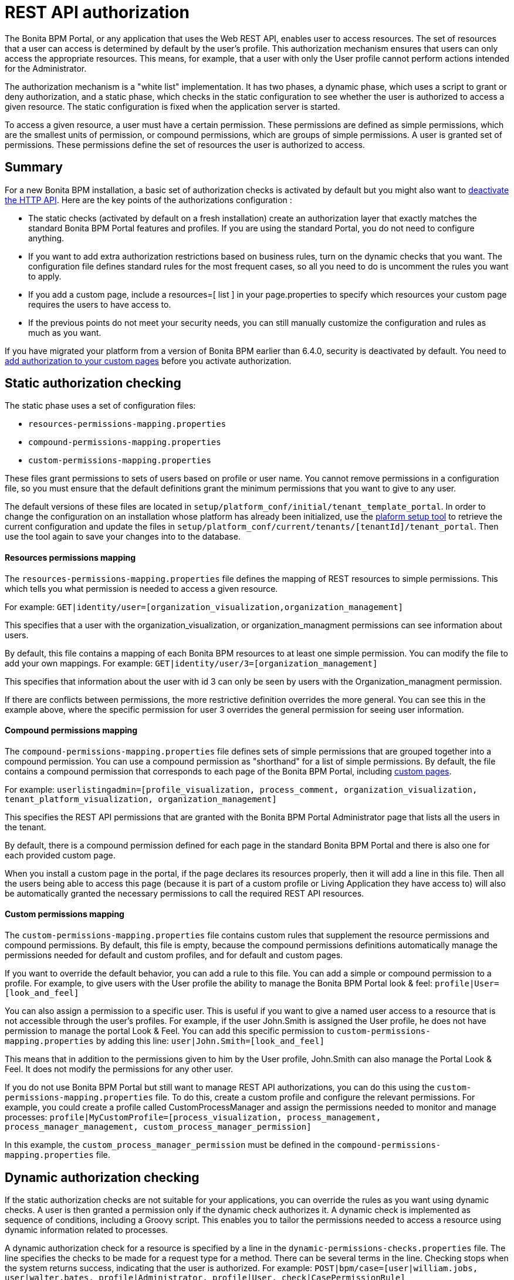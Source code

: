 = REST API authorization

The Bonita BPM Portal, or any application that uses the Web REST API, enables user to access resources.
The set of resources that a user can access is determined by default by the user's profile.
This authorization mechanism ensures that users can only access the appropriate resources.
This means, for example, that a user with only the User profile cannot perform actions intended for the Administrator.

The authorization mechanism is a "white list" implementation.
It has two phases,
a dynamic phase, which uses a script to grant or deny authorization,
and a static phase, which checks in the static configuration to see whether the user is authorized to access a given resource.
The static configuration is fixed when the application server is started.

To access a given resource, a user must have a certain permission.
These permissions are defined as simple permissions, which are the smallest units of permission, or compound permissions, which are groups of simple permissions.
A user is granted set of permissions. These permissions define the set of resources the user is authorized to access.

== Summary

For a new Bonita BPM installation, a basic set of authorization checks is activated by default but you might also want to <<activate,deactivate the HTTP API>>.
Here are the key points of the authorizations configuration :

* The static checks (activated by default on a fresh installation) create an authorization layer that exactly matches the standard Bonita BPM Portal features and profiles.
If you are using the standard Portal, you do not need to configure anything.
* If you want to add extra authorization restrictions based on business rules, turn on the dynamic checks that you want.
The configuration file defines standard rules for the most frequent cases, so all you need to do is uncomment the rules you want to apply.
* If you add a custom page, include a resources=[ list ] in your page.properties to specify which resources your custom page requires the users to have access to.
* If the previous points do not meet your security needs, you can still manually customize the configuration and rules as much as you want.

If you have migrated your platform from a version of Bonita BPM earlier than 6.4.0, security is deactivated by default.
You need to <<migrate,add authorization to your custom pages>> before you activate authorization.

== Static authorization checking

The static phase uses a set of configuration files:

* `resources-permissions-mapping.properties`
* `compound-permissions-mapping.properties`
* `custom-permissions-mapping.properties`

These files grant permissions to sets of users based on profile or user name.
You cannot remove permissions in a configuration file, so you must ensure that the default definitions grant the minimum permissions that you want to give to any user.

The default versions of these files are located in `setup/platform_conf/initial/tenant_template_portal`. In order to change the configuration on an installation whose platform has already been initialized, use the xref:BonitaBPM_platform_setup.adoc[plaform setup tool] to retrieve the current configuration and update the files in `setup/platform_conf/current/tenants/[tenantId]/tenant_portal`. Then use the tool again to save your changes into to the database.

[discrete]
==== Resources permissions mapping

The `resources-permissions-mapping.properties` file defines the mapping of REST resources to simple permissions.
This which tells you what permission is needed to access a given resource.

For example: `GET|identity/user=[organization_visualization,organization_management]`

This specifies that a user with the organization_visualization, or organization_managment permissions can see information about users.

By default, this file contains a mapping of each Bonita BPM resources to at least one simple permission.
You can modify the file to add your own mappings.
For example: `GET|identity/user/3=[organization_management]`

This specifies that information about the user with id 3 can only be seen by users with the Organization_managment permission.

If there are conflicts between permissions, the more restrictive definition overrides the more general. You can see this in the example above, where the specific permission for user 3 overrides the general permission for seeing user information.

[discrete]
==== Compound permissions mapping

The `compound-permissions-mapping.properties` file defines sets of simple permissions that are grouped together into a compound permission.
You can use a compound permission as "shorthand" for a list of simple permissions.
By default, the file contains a compound permission that corresponds to each page of the Bonita BPM Portal, including <<custom_pages,custom pages>>.

For example: `userlistingadmin=[profile_visualization, process_comment, organization_visualization, tenant_platform_visualization, organization_management]`

This specifies the REST API permissions that are granted with the Bonita BPM Portal Administrator page that lists all the users in the tenant.

By default, there is a compound permission defined for each page in the standard Bonita BPM Portal and there is also one for each provided custom page.

When you install a custom page in the portal, if the page declares its resources properly, then it will add a line in this file. Then all the users being able to access this page (because it is part of a custom profile or Living Application they have access to) will also be automatically granted the necessary permissions to call the required REST API resources.

+++<a id="custom-permissions-mapping">++++++</a>+++

[discrete]
==== Custom permissions mapping

The `custom-permissions-mapping.properties` file contains custom rules that supplement the resource permissions and compound permissions.
By default, this file is empty, because the compound permissions definitions automatically manage the permissions needed for default and custom profiles, and for default and custom pages.

If you want to override the default behavior, you can add a rule to this file. You can add a simple or compound permission to a profile.
For example, to give users with the User profile the ability to manage the Bonita BPM Portal look & feel: `profile|User=[look_and_feel]`

You can also assign a permission to a specific user. This is useful if you want to give a named user access to a resource that is not accessible through the user's profiles.
For example, if the user John.Smith is assigned the User profile, he does not have permission to manage the portal Look & Feel.
You can add this specific permission to `custom-permissions-mapping.properties` by adding this line: `user|John.Smith=[look_and_feel]`

This means that in addition to the permissions given to him by the User profile, John.Smith can also manage the Portal Look & Feel. It does not modify the permissions for any other user.

If you do not use Bonita BPM Portal but still want to manage REST API authorizations, you can do this using the `custom-permissions-mapping.properties` file.
To do this, create a custom profile and configure the relevant permissions.
For example, you could create a profile called CustomProcessManager and assign the permissions needed to monitor and manage processes: `profile|MyCustomProfile=[process_visualization, process_management, process_manager_management, custom_process_manager_permission]`

In this example, the `custom_process_manager_permission` must be defined in the `compound-permissions-mapping.properties` file.

== Dynamic authorization checking

If the static authorization checks are not suitable for your applications, you can override the rules as you want using dynamic checks.
A user is then granted a permission only if the dynamic check authorizes it.
A dynamic check is implemented as sequence of conditions, including a Groovy script.
This enables you to tailor the permissions needed to access a resource using dynamic information related to processes.

A dynamic authorization check for a resource is specified by a line in the `dynamic-permissions-checks.properties` file. The line specifies the checks to be made for a request type for a method.
There can be several terms in the line. Checking stops when the system returns success, indicating that the user is authorized. For example: `POST|bpm/case=[user|william.jobs, user|walter.bates, profile|Administrator, profile|User, check|CasePermissionRule]`

This specifies that a POST action can be done for a case resource if the user is william.jobs or walter.bates,
or any user with the Administrator profile, or any user woth the User profile, or if the CasePermissionRule grants authorization.

A `check` term indicates the name of a class to be called. The class must implement `org.bonitasoft.engine.api.permission.PermissionRule`.
This example defines a dynamic check that is made whenever a user makes a GET request for the bpm/process resource. The script must be added to the `setup/platform_conf/current/tenant_template_security_scripts` folder before the platform initialization or using the xref:BonitaBPM_platform_setup.adoc[plaform setup tool] to retrieve the current configuration, to the folder `setup/platform_conf/current/tenants/[tenantId]/tenant_security_scripts` (then you need to use the tool again to save the changes into the database).
The `tenant_security_scripts` folder contains some example scripts. If the script returns `true`, the user is authorized. If the script returns `false` or any other result (including an error), the user is not authorized.

The `dynamic-permissions-checks.properties` file contains a placeholder line for each method and resource. For example:

[source,properties]
----
## CasePermissionRule
    #GET|bpm/case=[profile|Administrator, check|CasePermissionRule]
    #POST|bpm/case=[profile|Administrator, check|CasePermissionRule]
    #DELETE|bpm/case=[profile|Administrator, check|CasePermissionRule]
    #GET|bpm/archivedCase=[profile|Administrator, check|CasePermissionRule]
----

To specify a dynamic check for a method and resource, uncomment the line and add the conditions.
If you specify a condition that calls a Groovy script, add the script to the `tenant_security_scripts` folder. Then use the xref:BonitaBPM_platform_setup.adoc[plaform setup tool] to save the changes.

[discrete]
==== Example dynamic check script

This script is an example of how to write a dynamic check. It checks two conditions, depending on the method called for a case.
If the method is a POST, which would start a case of a process. the user can only start the case if they are eligible to start the process itself.
If the user action triggers a GET, the user can view the case information only if they are involved in the case.
The Engine API Java method `isInvolvedInProcessInstance` is used to check whether the user is involved. For an archived case, the only check possible is whether the user started the case.

[source,groovy]
----
import org.bonitasoft.engine.api.*
import org.bonitasoft.engine.api.permission.APICallContext
import org.bonitasoft.engine.api.permission.PermissionRule
import org.bonitasoft.engine.bpm.process.ArchivedProcessInstanceNotFoundException
import org.bonitasoft.engine.identity.User
import org.bonitasoft.engine.identity.UserSearchDescriptor
import org.bonitasoft.engine.search.SearchOptionsBuilder
import org.bonitasoft.engine.search.SearchResult
import org.bonitasoft.engine.session.APISession
import org.json.JSONObject

class CasePermissionRule implements PermissionRule {

    @Override
    public boolean check(APISession apiSession, APICallContext apiCallContext, APIAccessor apiAccessor, Logger logger) {
        long currentUserId = apiSession.getUserId()
        if ("GET".equals(apiCallContext.getMethod())) {
            return checkGetMethod(apiCallContext, apiAccessor, currentUserId, logger)
        } else if ("POST".equals(apiCallContext.getMethod())) {
            return checkPostMethod(apiCallContext, apiAccessor, currentUserId, logger)
        }
        return false
    }

    private boolean checkPostMethod(APICallContext apiCallContext, APIAccessor apiAccessor, long currentUserId, Logger logger) {
        def body = apiCallContext.getBodyAsJSON()
        def processDefinitionId = body.optLong("processDefinitionId")
        if (processDefinitionId <= 0) {
            return false;
        }
        def processAPI = apiAccessor.getProcessAPI()
        def identityAPI = apiAccessor.getIdentityAPI()
        User user = identityAPI.getUser(currentUserId)
        SearchOptionsBuilder searchOptionBuilder = new SearchOptionsBuilder(0, 10)
        searchOptionBuilder.filter(UserSearchDescriptor.USER_NAME, user.getUserName())
        SearchResult<User> listUsers = processAPI.searchUsersWhoCanStartProcessDefinition(processDefinitionId, searchOptionBuilder.done())
        logger.debug("RuleCase : nb Result [" + listUsers.getCount() + "] ?")
        def canStart = listUsers.getCount() == 1
        logger.debug("RuleCase : User allowed to start? " + canStart)
        return canStart
    }

    private boolean checkGetMethod(APICallContext apiCallContext, APIAccessor apiAccessor, long currentUserId, Logger logger) {
        def processAPI = apiAccessor.getProcessAPI()
        def filters = apiCallContext.getFilters()
        if (apiCallContext.getResourceId() != null) {
            def processInstanceId = Long.valueOf(apiCallContext.getResourceId())
            if (apiCallContext.getResourceName().startsWith("archived")) {
                //no way to check that the were involved in an archived case, can just show started by
                try {
                    return processAPI.getArchivedProcessInstance(processInstanceId).getStartedBy() == currentUserId
                } catch(ArchivedProcessInstanceNotFoundException e) {
                    logger.debug("archived process not found, "+e.getMessage())
                    return false
                }
            } else {
                def isInvolved = processAPI.isInvolvedInProcessInstance(currentUserId, processInstanceId)
                logger.debug("RuleCase : allowed because get on process that user is involved in")
                return isInvolved
            }
        } else {
            def stringUserId = String.valueOf(currentUserId)
            if (stringUserId.equals(filters.get("started_by")) || stringUserId.equals(filters.get("user_id")) || stringUserId.equals(filters.get("supervisor_id"))) {
                logger.debug("RuleCase : allowed because searching filters contains user id")
                return true
            }
        }
        return false
    }
}
----

== Initialization

After the application server starts, the first time that one of the configuration files is accessed, the information from all the files is cached in memory for fast access.
If you update a file, the changes become active the next time the application server restarts.
In your development environment, you can use the <<debug,debug mode>> to makes any changes to the configuration files
and dynamic check scripts available immediately.

== User login

When a user logs in, after the user is xref:user-authentication-overview.adoc[authenticated], a map of `LoggedUserPermissions` is created.
`LoggedUserPermissions` is a combination of the information from `compound-permissions-mapping.properties` and
`CustomUserPermissionsMapping` that is relevant to the user.
It takes into account all the profiles assigned to the user, not only the current profile, so when you change profile the map does not need to be recreated.

== Runtime behavior

At runtime, when a user requests access to a resource, the system checks to see if a dynamic check is defined for this resource. If so, it executes the check, and the result grants or denies the user access to the resource.
If there is no dynamic check for the resource, the system uses the static checks: it uses the information in the `ResourceRequiredPermissions` to see what permissions are
needed to access the resource (or page), and checks the `LoggedUserPermissions` to see whether the user has the necessary permissions.
If so, the user is authorized.
Otherwise, access is refused.
If access is not authorized, a message is written in the log so that the Administrator is aware that an unauthorized user has tried to gain access.
Note that this level of logging is only available if you xref:logging.adoc[set the logging level] to `FINEST`.

+++<a id="custom_pages">++++++</a>+++

== Authorizing access to a custom page

When a new xref:pages.adoc[custom page] is added, the permissions defined in the page properties are added to the permissions configuration files and the cache.
It is not necessary to restart the applications server to activate security for the new custom page.
Depending on the permissions that a user of the page already has, it might be necessary to log out and log in again to get access to the new custom page.

== Authorization and custom profiles

When a new xref:custom-profiles.adoc[custom profile] is created, the permissions mappings are updated in the configuration files and in the cache.
It is not necessary to restart the application server to activate security for the new custom profile.

== Granting permissions to a given resource

If you only develop custom pages and you declare the resources they use properly, you should never have to create custom permissions.
However, you may need to do so if you need to manually grant permissions to a given REST API resource (so that it can be called programatically for example). In order to do that, you need to:

. Look into the file `resources-permissions-mapping.properties` for the permissions that grant access to the resource.
For example, in order to perform a GET on `bpm/task`, I can see that I need the permisssion `flownode_visualization` (syntaxe: `GET|bpm/task=[flownode_visualization]`)
. Edit the file `custom-permissions-mapping.properties` to give the permission `flownode_visualization` to the required profiles or users.
For example, to add the permission to the user walter.bates (username), add the following line : `user|walter.bates=[flownode_visualization]`

+++<a id="activate">++++++</a>+++

== Activating and deactivating authorization

`security-config.properties` contains a Boolean property that specifies whether authorization is activated. To activate authorization, set this property to `true`: `security.rest.api.authorizations.check.enabled true`

To activate authorization, edit `security-config.properties` and set the value of the `security.rest.api.authorizations.check.enabled` property to `true`, then restart the application server.

To deactivate authorization, set the property to `false`, then restart the application server.

If you activate authorization, you must also deactivate the HTTP API, so that is cannot be used to bypass the authorization settings.
To do this, you can either filter the HTTP API in the Tomcat configuration (that is, accept only specific IP addresses), or you can
deactivate the `HttpAPIServlet`. To deactivate the servlet, go to the `webapps/bonita/WEB-INF` folder of your web server,
edit `web.xml` and comment out the following definitions:

[source,xml]
----
    <!-- For engine HTTP API -->
    <!--
    <servlet>
        <servlet-name>HttpAPIServlet</servlet-name>
        <servlet-class>org.bonitasoft.engine.api.internal.servlet.HttpAPIServlet</servlet-class>
    </servlet>
    -->


    <!--
     <servlet-mapping>
         <servlet-name>HttpAPIServlet</servlet-name>
         <url-pattern>/serverAPI/*</url-pattern>
     </servlet-mapping>
     -->
----

+++<a id="debug">++++++</a>+++

[discrete]
==== Running in debug mode

If debug mode is activated, whenever you update a configuration file or a dynamic check script, the changes take effect immediately.

To activate debug mode, edit `security-config.properties` and set the value of the `security.rest.api.authorizations.check.debug` property to `true`, then restart the application server.

To deactivate authorization, set the property to `false`, then restart the application server. Debug mode should be deactivated in production, so as not to impact performance.

+++<a id="migrate">++++++</a>+++

[discrete]
==== Migration

When you migrate from a version earlier than 6.4.0, authorization is configured to be off (`security.rest.api.authorizations.check.enabled` is set to `false`).

If you have an existing custom page and want to activate authorization, you need to add permissions to the definition of the custom page.
To add authorization to an existing custom page:

. Export the xref:pages.adoc[custom page].
. Update the page properties with xref:pages.adoc[permissions].
. Activate authorization, by editing `security-config.properties` and setting the value of the `security.rest.api.authorizations.check.enabled` property to `true`.
. Restart the application server.
. Import the xref:pages.adoc[custom page].

If you have an existing custom profile, the permissions relating to the profiles is automatically added to the permissions files, so you do not need to update the profile.
However, if a custom profile use a custom page, you must update the custom page definition to add permissions before you activate authorization.

== Permissions and resources

The table below shows the default permissions and the resources to which they grant access.
| Permission | Resources|
|:-|:-|
| activity_visualization | [GET|bpm/processResolutionProblem]|
| application_management | [POST|living/application, PUT|living/application, DELETE|living/application, POST|living/application-page, PUT|living/application-page, DELETE|living/application-page, POST|living/application-menu, PUT|living/application-menu, DELETE|living/application-menu]|
| application_visualization | [GET|living/application, GET|living/application-page, GET|living/application-menu]|
| bdm_management | [POST|tenant/bdm]|
| bdm_visualization | [GET|bdm/businessData, GET|bdm/businessDataReference]|
| bpm_monitoring_management | [POST|monitoring/report, DELETE|monitoring/report]|
| bpm_monitoring_visualization | [GET|monitoring/report]|
| case_delete | [DELETE|bpm/case, DELETE|bpm/archivedCase]|
| case_management | [POST|bpm/case, PUT|bpm/caseVariable, PUT|bpm/caseDocument, POST|bpm/caseDocument, DELETE|bpm/caseDocument, DELETE|bpm/archivedCaseDocument]|
| case_start | [PUT|bpm/process, POST|bpm/case]|
| case_start_for | [PUT|bpm/process]|
| case_visualization | [GET|bpm/case, GET|bpm/archivedCase, GET|bpm/caseVariable, GET|bpm/caseDocument, GET|bpm/archviedCaseDocument]|
| command_management | [POST|bpm/command, PUT|bpm/command, DELETE|bpm/command]|
| command_visualization | [GET|bpm/command]|
| connector_management | [PUT|bpm/process, PUT|bpm/processConnector, PUT|bpm/connectorInstance]|
| connector_visualization | [GET|bpm/process, GET|bpm/processConnector, GET|bpm/processConnectorDependency, GET|bpm/connectorInstance, GET|bpm/archivedConnectorInstance, GET|bpm/connectorFailure]|
| demo_permission (since 7.0.0) | [GET|extension/demo/getExample, GET|extension/demo/headerExample, GET|extension/demo/logExample, GET|extension/demo/soapExample, GET|extension/demo/xmlExample, POST|extension/demo/postExample]|
| document_management | [PUT|bpm/caseDocument, POST|bpm/caseDocument, DELETE|bpm/caseDocument, PUT|bpm/archivedCaseDocument, POST|bpm/archivedCaseDocument, DELETE|bpm/archivedCaseDocument, POST|bpm/document, PUT|bpm/document, DELETE|bpm/document]|
| document_visualization | [GET|bpm/caseDocument, GET|bpm/document, GET|bpm/archiveddocument, GET|bpm/archivedCaseDocument]|
| flownode_management | [PUT|bpm/flowNode, PUT|bpm/activity, PUT|bpm/task, PUT|bpm/timerEventTrigger]|
| flownode_visualization | [GET|bpm/processResolutionProblem, GET|bpm/flowNode, GET|bpm/activity, GET|bpm/task, GET|bpm/activityVariable, GET|bpm/archivedFlowNode, GET|bpm/archivedActivity, GET|bpm/archivedTask, GET|bpm/timerEventTrigger]|
| license | [GET|system/license]|
| look_and_feel | [POST|portal/theme, PUT|portal/theme, POST|userXP/theme, PUT|userXP/theme]|
| organization_management | [POST|identity/user, PUT|identity/user, DELETE|identity/user, POST|identity/personalcontactdata, PUT|identity/personalcontactdata, POST|identity/professionalcontactdata, PUT|identity/professionalcontactdata, POST|identity/role, PUT|identity/role, DELETE|identity/role, POST|identity/group, PUT|identity/group, DELETE|identity/group, POST|identity/membership, PUT|identity/membership, DELETE|identity/membership, POST|customuserinfo/definition, DELETE|customuserinfo/definition, PUT|customuserinfo/value]|
| organization_visualization | [GET|identity/user, GET|identity/personalcontactdata, GET|identity/professionalcontactdata, GET|identity/role, GET|identity/group, GET|identity/membership, GET|customuserinfo/user, GET|customuserinfo/definition, GET|customuserinfo/value]|
| platform_management (since 7.1.0) | [GET|platform/license]|
| process_actor_mapping_management | [PUT|bpm/process]|
| process_actor_mapping_visualization | [GET|bpm/process]|
| process_categories | [GET|bpm/process, PUT|bpm/process, POST|bpm/processCategory, DELETE|bpm/processCategory, GET|bpm/category, POST|bpm/category, PUT|bpm/category, DELETE|bpm/category]|
| process_comment | [GET|bpm/comment, POST|bpm/comment, GET|bpm/archivedComment]|
| process_deploy | [POST|bpm/process, DELETE|bpm/process]|
| process_management | [PUT|bpm/process, GET|bpm/processConnector, PUT|bpm/processConnector, GET|bpm/processConnectorDependency, POST|bpm/processCategory, DELETE|bpm/processCategory, GET|bpm/processParameter, PUT|bpm/processParameter, POST|bpm/actorMember, PUT|bpm/actorMember, DELETE|bpm/actorMember]|
| process_manager_management | [POST|bpm/processSupervisor, DELETE|bpm/processSupervisor, POST|bpm/actorMember, PUT|bpm/actorMember, DELETE|bpm/actorMember]|
| process_manager_visualization | [GET|bpm/processSupervisor, GET|bpm/actorMember]|
| process_visualization | [GET|bpm/process, GET|bpm/actor, GET|bpm/actorMember, GET|bpm/diagram]|
| profile_management | [POST|portal/profile, PUT|portal/profile, DELETE|portal/profile, POST|portal/page, PUT|portal/page, DELETE|portal/page, POST|portal/profileEntry, PUT|portal/profileEntry, DELETE|portal/profileEntry, POST|userXP/profile, PUT|userXP/profile, DELETE|userXP/profile, POST|userXP/profileEntry, PUT|userXP/profileEntry, DELETE|userXP/profileEntry]|
| profile_visualization | [GET|portal/profile, GET|portal/bonitaPage, GET|portal/page, GET|portal/profileEntry, GET|userXP/profile, GET|userXP/profileEntry, GET|userXP/bonitaPage]|
| profile_member_visualization | [GET|portal/profileMember, GET|userXP/profileMember]|
| profile_member_management | [POST|portal/profileMember, DELETE|portal/profileMember, POST|userXP/profileMember, DELETE|userXP/profileMember]|
| task_management | [PUT|bpm/humanTask, PUT|bpm/userTask, POST|bpm/hiddenUserTask, DELETE|bpm/hiddenUserTask, POST|bpm/manualTask, PUT|bpm/manualTask]|
| task_visualization | [GET|bpm/humanTask, GET|bpm/userTask, GET|bpm/hiddenUserTask, GET|bpm/manualTask, GET|bpm/archivedHumanTask, GET|bpm/archivedUserTask, GET|bpm/archivedManualTask]|
| tenant_platform_management | [PUT|system/tenant, POST|platform/platform, PUT|platform/platform, DELETE|platform/platform, POST|platform/tenant, PUT|platform/tenant, DELETE|platform/tenant]|
| tenant_platform_visualization | [GET|system/session, GET|system/log, GET|system/tenant, GET|system/feature, GET|system/monitoring, GET|system/i18nlocale, GET|system/i18ntranslation, GET|platform/platform, GET|platform/jvmDynamic, GET|platform/jvmStatic, GET|platform/systemProperty, GET|platform/tenant ]
